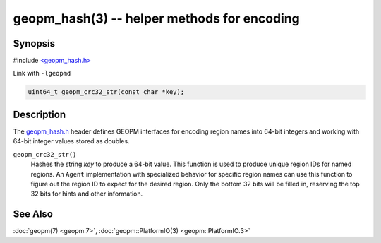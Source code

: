 geopm_hash(3) -- helper methods for encoding
==============================================

Synopsis
--------

#include `<geopm_hash.h> <https://github.com/geopm/geopm/blob/dev/libgeopmd/include/geopm_hash.h>`_

Link with ``-lgeopmd``


.. code-block:: c

       uint64_t geopm_crc32_str(const char *key);

Description
-----------

The `geopm_hash.h <https://github.com/geopm/geopm/blob/dev/libgeopmd/include/geopm_hash.h>`_
header defines GEOPM interfaces for encoding region
names into 64-bit integers and working with 64-bit integer values
stored as doubles.


``geopm_crc32_str()``
  Hashes the string *key* to produce a 64-bit value.  This function
  is used to produce unique region IDs for named regions.  An
  ``Agent`` implementation with specialized behavior for specific
  region names can use this function to figure out the region ID to
  expect for the desired region.  Only the bottom 32 bits will be
  filled in, reserving the top 32 bits for hints and other information.

See Also
--------

:doc:`geopm(7) <geopm.7>`,
:doc:`geopm::PlatformIO(3) <geopm::PlatformIO.3>`
